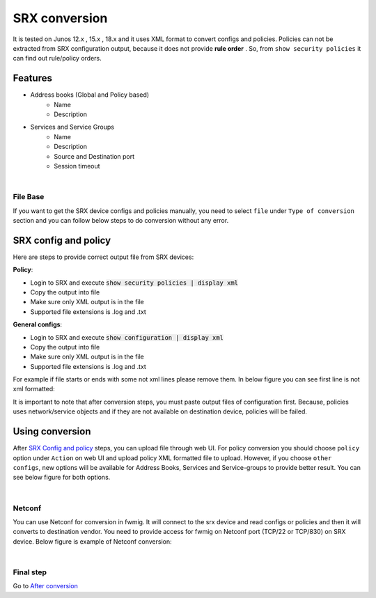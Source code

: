SRX conversion
##############

It is tested on Junos 12.x , 15.x , 18.x and it uses XML format to convert configs and policies.
Policies can not be extracted from SRX configuration output, because it does not provide **rule order** . So, from ``show security policies`` it can find out rule/policy orders.

Features
========
- Address books (Global and Policy based)
    - Name
    - Description

- Services and Service Groups
    - Name
    - Description
    - Source and Destination port
    - Session timeout

|

File Base
*********

If you want to get the SRX device configs and policies manually, you need to select ``file`` under ``Type of conversion`` section and you can follow below steps to do conversion without any error.

SRX config and policy
=====================

Here are steps to provide correct output file from SRX devices:

**Policy**:

- Login to SRX and execute :code:`show security policies | display xml`
- Copy the output into file
- Make sure only XML output is in the file
- Supported file extensions is .log and .txt

**General configs**:

- Login to SRX and execute :code:`show configuration | display xml`
- Copy the output into file
- Make sure only XML output is in the file
- Supported file extensions is .log and .txt


For example if file starts or ends with some not xml lines please remove them. In below figure you can see first line is not xml formatted:

.. image:: _static/srx/SRX_XML_Format.png
    :align: center

It is important to note that after conversion steps, you must paste output files of configuration first. Because, policies uses network/service objects and if they are not available on destination device, policies will be failed.


Using conversion
================

After `SRX Config and policy`_ steps, you can upload file through web UI. For policy conversion you should choose ``policy`` option under ``Action`` on web UI and upload policy XML formatted file to upload. However, if you choose ``other configs``, new options will be available for Address Books, Services and Service-groups to provide better result. You can see below figure for both options.

.. image:: _static/Policy.png
    :width: 48 %
.. image:: _static/Other_configs.png
    :width: 48 %


|

Netconf
*******

You can use Netconf for conversion in fwmig. It will connect to the srx device and read configs or policies and then it will converts to destination vendor. You need to provide access for fwmig on Netconf port (TCP/22 or TCP/830) on SRX device. Below figure is example of Netconf conversion:

.. image:: _static/srx/Netconf.png
    :align: center

|

Final step
**********

Go to `After conversion <final.html>`_ 